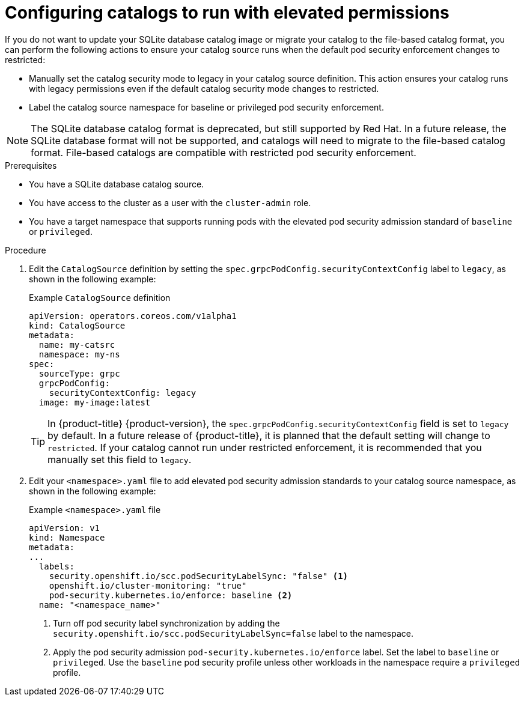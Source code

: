 // Module included in the following assemblies:
//
// * operators/admin/olm-managing-custom-catalogs.adoc

:_mod-docs-content-type: PROCEDURE
[id="olm-sqlite-catalog-elevated-privileges_{context}"]
= Configuring catalogs to run with elevated permissions

If you do not want to update your SQLite database catalog image or migrate your catalog to the file-based catalog format, you can perform the following actions to ensure your catalog source runs when the default pod security enforcement changes to restricted:

* Manually set the catalog security mode to legacy in your catalog source definition. This action ensures your catalog runs with legacy permissions even if the default catalog security mode changes to restricted.
* Label the catalog source namespace for baseline or privileged pod security enforcement.

[NOTE]
====
The SQLite database catalog format is deprecated, but still supported by Red Hat. In a future release, the SQLite database format will not be supported, and catalogs will need to migrate to the file-based catalog format. File-based catalogs are compatible with restricted pod security enforcement.
====

.Prerequisites

* You have a SQLite database catalog source.
ifndef::openshift-dedicated,openshift-rosa[]
* You have access to the cluster as a user with the `cluster-admin` role.
endif::openshift-dedicated,openshift-rosa[]
ifdef::openshift-dedicated,openshift-rosa[]
* You have access to the cluster as a user with the `dedicated-admin` role.
endif::openshift-dedicated,openshift-rosa[]
* You have a target namespace that supports running pods with the elevated pod security admission standard of `baseline` or `privileged`.

.Procedure

. Edit the `CatalogSource` definition by setting the `spec.grpcPodConfig.securityContextConfig` label to `legacy`, as shown in the following example:
+
.Example `CatalogSource` definition
[source,yaml]
----
apiVersion: operators.coreos.com/v1alpha1
kind: CatalogSource
metadata:
  name: my-catsrc
  namespace: my-ns
spec:
  sourceType: grpc
  grpcPodConfig:
    securityContextConfig: legacy
  image: my-image:latest
----
+
[TIP]
====
In {product-title} {product-version}, the `spec.grpcPodConfig.securityContextConfig` field is set to `legacy` by default. In a future release of {product-title}, it is planned that the default setting will change to `restricted`. If your catalog cannot run under restricted enforcement, it is recommended that you manually set this field to `legacy`.
====

. Edit your `<namespace>.yaml` file to add elevated pod security admission standards to your catalog source namespace, as shown in the following example:
+
.Example `<namespace>.yaml` file
[source,yaml]
----
apiVersion: v1
kind: Namespace
metadata:
...
  labels:
    security.openshift.io/scc.podSecurityLabelSync: "false" <1>
    openshift.io/cluster-monitoring: "true"
    pod-security.kubernetes.io/enforce: baseline <2>
  name: "<namespace_name>"
----
<1> Turn off pod security label synchronization by adding the `security.openshift.io/scc.podSecurityLabelSync=false` label to the namespace.
<2> Apply the pod security admission `pod-security.kubernetes.io/enforce` label. Set the label to `baseline` or `privileged`. Use the `baseline` pod security profile unless other workloads in the namespace require a `privileged` profile.
